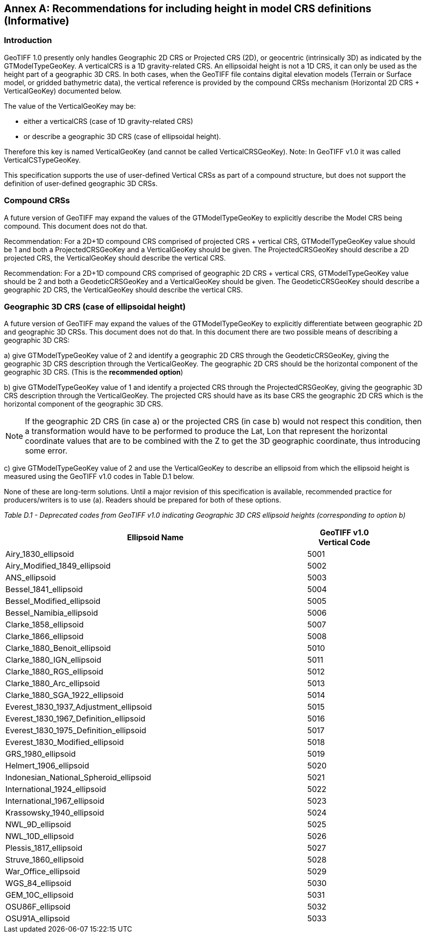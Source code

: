 [appendix]
:appendix-caption: Annex
== Recommendations for including height in model CRS definitions (Informative)

=== Introduction
GeoTIFF 1.0 presently only handles Geographic 2D CRS or Projected CRS (2D), or geocentric (intrinsically 3D) as indicated by the GTModelTypeGeoKey.
A verticalCRS is a 1D gravity-related CRS. An ellipsoidal height is not a 1D CRS, it can only be used as the height part of a geographic 3D CRS. In both cases, when the GeoTIFF file contains digital elevation models (Terrain or Surface model, or gridded bathymetric data), the vertical reference is provided by the compound CRSs mechanism (Horizontal 2D CRS + VerticalGeoKey) documented below.

The value of the VerticalGeoKey may be:

* either a verticalCRS (case of 1D gravity-related CRS)
* or describe a geographic 3D CRS (case of ellipsoidal height).

Therefore this key is named VerticalGeoKey (and cannot be called VerticalCRSGeoKey).
Note: In GeoTIFF v1.0 it was called VerticalCSTypeGeoKey.

This specification supports the use of user-defined Vertical CRSs as part of a compound structure, but does not support the definition of user-defined geographic 3D CRSs.

=== Compound CRSs
A future version of GeoTIFF may expand the values of the GTModelTypeGeoKey to explicitly describe the Model CRS being compound. This document does not do that.

Recommendation: For a 2D+1D compound CRS comprised of projected CRS + vertical CRS,  GTModelTypeGeoKey value should be 1 and both a ProjectedCRSGeoKey and a VerticalGeoKey should be given. The ProjectedCRSGeoKey should describe a 2D projected CRS, the VerticalGeoKey should describe the vertical CRS.

Recommendation: For a 2D+1D compound CRS comprised of geographic 2D CRS + vertical CRS,  GTModelTypeGeoKey value should be 2 and both a GeodeticCRSGeoKey and a VerticalGeoKey should be given. The GeodeticCRSGeoKey should describe a geographic 2D CRS, the VerticalGeoKey should describe the vertical CRS.

[#section-D-3]
=== Geographic 3D CRS (case of ellipsoidal height)

A future version of GeoTIFF may expand the values of the GTModelTypeGeoKey to explicitly differentiate between geographic 2D and geographic 3D CRSs. This document does not do that.
In this document there are two possible means of describing a geographic 3D CRS:

a) give GTModelTypeGeoKey value of 2 and identify a geographic 2D CRS through the GeodeticCRSGeoKey, giving the geographic 3D CRS description through the VerticalGeoKey. The geographic 2D CRS should be the horizontal component of the geographic 3D CRS. (This is the **recommended option**)

b) give GTModelTypeGeoKey value of 1 and identify a projected CRS through the ProjectedCRSGeoKey, giving the geographic 3D CRS description through the VerticalGeoKey. The projected CRS should have as its base CRS the geographic 2D CRS which is the horizontal component of the geographic 3D CRS.

NOTE: If the geographic 2D CRS (in case a) or the projected CRS (in case b) would not respect this condition, then a transformation would have to be performed to produce the Lat, Lon that represent the horizontal coordinate values that are to be combined with the Z to get the 3D geographic coordinate, thus introducing some error.

c) give GTModelTypeGeoKey value of 2 and use the VerticalGeoKey to describe an ellipsoid from which the ellipsoid height is measured using the GeoTIFF v1.0 codes in Table D.1 below.

None of these are long-term solutions. Until a major revision of this specification is available, recommended practice for producers/writers is to use (a). Readers should be prepared for both of these options.

_Table D.1 - Deprecated codes from GeoTIFF v1.0 indicating Geographic 3D CRS ellipsoid heights (corresponding to option b)_
[cols="4,1",width="90%" options="header"]
|====
<| [underline]#*Ellipsoid Name*#
^| [underline]#*GeoTIFF v1.0 Vertical Code*#
<| Airy_1830_ellipsoid
^| 5001
<| Airy_Modified_1849_ellipsoid
^| 5002
<| ANS_ellipsoid
^| 5003
<| Bessel_1841_ellipsoid
^| 5004
<| Bessel_Modified_ellipsoid
^| 5005
<| Bessel_Namibia_ellipsoid
^| 5006
<| Clarke_1858_ellipsoid
^| 5007
<| Clarke_1866_ellipsoid
^| 5008
<| Clarke_1880_Benoit_ellipsoid
^| 5010
<| Clarke_1880_IGN_ellipsoid
^| 5011
<| Clarke_1880_RGS_ellipsoid
^| 5012
<| Clarke_1880_Arc_ellipsoid
^| 5013
<| Clarke_1880_SGA_1922_ellipsoid
^| 5014
<| Everest_1830_1937_Adjustment_ellipsoid
^| 5015
<| Everest_1830_1967_Definition_ellipsoid
^| 5016
<| Everest_1830_1975_Definition_ellipsoid
^| 5017
<| Everest_1830_Modified_ellipsoid
^| 5018
<| GRS_1980_ellipsoid
^| 5019
<| Helmert_1906_ellipsoid
^| 5020
<| Indonesian_National_Spheroid_ellipsoid
^| 5021
<| International_1924_ellipsoid
^| 5022
<| International_1967_ellipsoid
^| 5023
<| Krassowsky_1940_ellipsoid
^| 5024
<| NWL_9D_ellipsoid
^| 5025
<| NWL_10D_ellipsoid
^| 5026
<| Plessis_1817_ellipsoid
^| 5027
<| Struve_1860_ellipsoid
^| 5028
<| War_Office_ellipsoid
^| 5029
<| WGS_84_ellipsoid
^| 5030
<| GEM_10C_ellipsoid
^| 5031
<| OSU86F_ellipsoid
^| 5032
<| OSU91A_ellipsoid
^| 5033
|====
